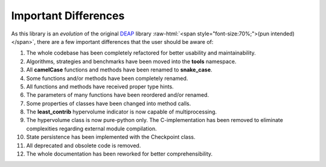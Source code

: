 .. role:: raw-html(raw)
   :format: html

Important Differences
=====================

As this library is an *evolution* of the original `DEAP <https://github.com/DEAP/deap>`_ library
:raw-html:`<span style="font-size:70%;">(pun intended)</span>`, there are a few important
differences that the user should be aware of:

#. The whole codebase has been completely refactored for better usability and maintainability.
#. Algorithms, strategies and benchmarks have been moved into the **tools** namespace.
#. All **camelCase** functions and methods have been renamed to **snake_case**.
#. Some functions and/or methods have been completely renamed.
#. All functions and methods have received proper type hints.
#. The parameters of many functions have been reordered and/or renamed.
#. Some properties of classes have been changed into method calls.
#. The **least_contrib** hypervolume indicator is now capable of multiprocessing.
#. The hypervolume class is now pure-python only. The C-implementation has been
   removed to eliminate complexities regarding external module compilation.
#. State persistence has been implemented with the Checkpoint class.
#. All deprecated and obsolete code is removed.
#. The whole documentation has been reworked for better comprehensibility.
